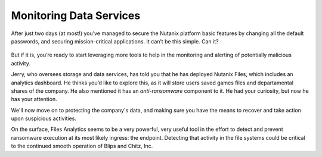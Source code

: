 .. _detect_day3:

########################
Monitoring Data Services
########################

After just two days (at most!) you’ve managed to secure the Nutanix platform basic features by changing all the default passwords, and securing mission-critical applications. It can’t be this simple. Can it?

   .. figure:: images/nhack.png

But if it is, you’re ready to start leveraging more tools to help in the monitoring and alerting of potentially malicious activity.

Jerry, who oversees storage and data services, has told you that he has deployed Nutanix Files, which includes an analytics dashboard. He thinks you’d like to explore this, as it will store users saved games files and departamental shares of the company. He also mentioned it has an *anti-ransomware* component to it. He had your curiosity, but now he has your attention.

We'll now move on to protecting the company's data, and making sure you have the means to recover and take action upon suspicious activities.

On the surface, Files Analytics seems to be a very powerful, very useful tool in the effort to detect and prevent ransomware execution at its most likely ingress: the endpoint. Detecting that activity in the file systems could be critical to the continued smooth operation of Blips and Chitz, Inc.